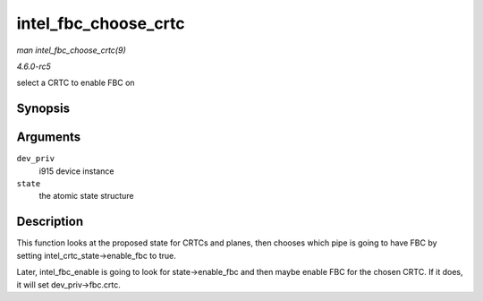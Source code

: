 .. -*- coding: utf-8; mode: rst -*-

.. _API-intel-fbc-choose-crtc:

=====================
intel_fbc_choose_crtc
=====================

*man intel_fbc_choose_crtc(9)*

*4.6.0-rc5*

select a CRTC to enable FBC on


Synopsis
========

.. c:function:: void intel_fbc_choose_crtc( struct drm_i915_private * dev_priv, struct drm_atomic_state * state )

Arguments
=========

``dev_priv``
    i915 device instance

``state``
    the atomic state structure


Description
===========

This function looks at the proposed state for CRTCs and planes, then
chooses which pipe is going to have FBC by setting
intel_crtc_state->enable_fbc to true.

Later, intel_fbc_enable is going to look for state->enable_fbc and
then maybe enable FBC for the chosen CRTC. If it does, it will set
dev_priv->fbc.crtc.


.. ------------------------------------------------------------------------------
.. This file was automatically converted from DocBook-XML with the dbxml
.. library (https://github.com/return42/sphkerneldoc). The origin XML comes
.. from the linux kernel, refer to:
..
.. * https://github.com/torvalds/linux/tree/master/Documentation/DocBook
.. ------------------------------------------------------------------------------
